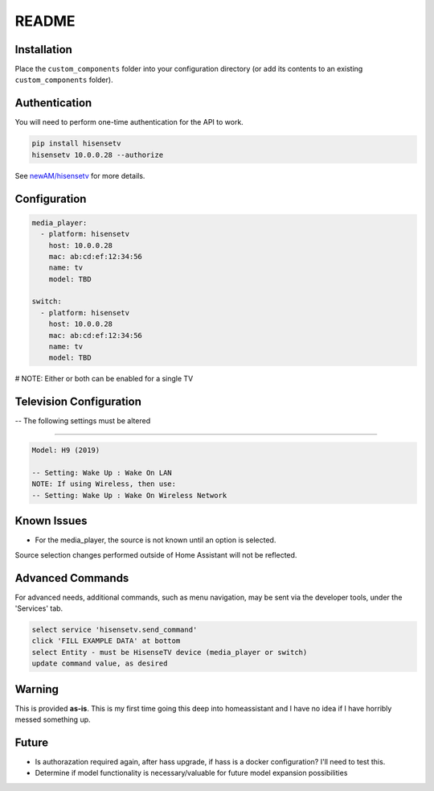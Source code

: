 README
######

Installation
************
Place the ``custom_components`` folder into your configuration directory
(or add its contents to an existing ``custom_components`` folder).

Authentication
**************
You will need to perform one-time authentication for the API to work.

.. code:: bash

    pip install hisensetv
    hisensetv 10.0.0.28 --authorize

See `newAM/hisensetv <https://github.com/newAM/hisensetv>`_ for more details.

Configuration
*************

.. code:: yaml

    media_player:
      - platform: hisensetv
        host: 10.0.0.28
        mac: ab:cd:ef:12:34:56
        name: tv
        model: TBD
        
    switch:
      - platform: hisensetv
        host: 10.0.0.28
        mac: ab:cd:ef:12:34:56
        name: tv
        model: TBD

# NOTE: Either or both can be enabled for a single TV


Television Configuration
************************
-- The following settings must be altered

*************

.. code:: yaml

 Model: H9 (2019)
 
 -- Setting: Wake Up : Wake On LAN
 NOTE: If using Wireless, then use:
 -- Setting: Wake Up : Wake On Wireless Network
   
Known Issues
************
- For the media_player, the source is not known until an option is selected. 
Source selection changes performed outside of Home Assistant will not be reflected.


Advanced Commands
*****************
For advanced needs, additional commands, such as menu navigation, may be 
sent via the developer tools, under the 'Services' tab.

.. code:: bash

    select service 'hisensetv.send_command'
    click 'FILL EXAMPLE DATA' at bottom
    select Entity - must be HisenseTV device (media_player or switch)
    update command value, as desired
    
    
Warning
*******
This is provided **as-is**.
This is my first time going this deep into homeassistant and I have no idea
if I have horribly messed something up.

Future
*******
- Is authorazation required again, after hass upgrade, if hass is a docker configuration? I'll need to test this.
- Determine if model functionality is necessary/valuable for future model expansion possibilities

